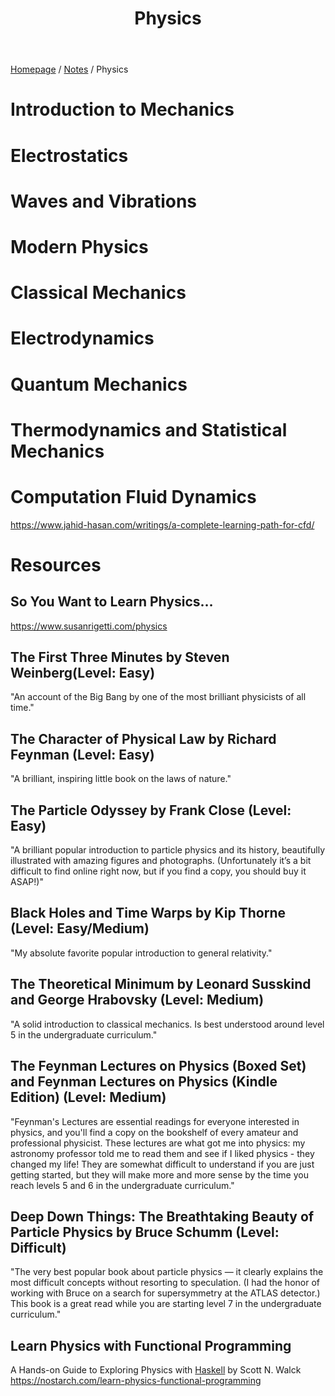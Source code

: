 #+title: Physics

[[file:../homepage.org][Homepage]] / [[file:../notes.org][Notes]] / Physics

* Introduction to Mechanics

* Electrostatics

* Waves and Vibrations

* Modern Physics

* Classical Mechanics

* Electrodynamics

* Quantum Mechanics

* Thermodynamics and Statistical Mechanics

* Computation Fluid Dynamics
https://www.jahid-hasan.com/writings/a-complete-learning-path-for-cfd/

* Resources
** So You Want to Learn Physics…
https://www.susanrigetti.com/physics
** The First Three Minutes by Steven Weinberg(Level: Easy)
"An account of the Big Bang by one of the most brilliant physicists of all time."
** The Character of Physical Law by Richard Feynman (Level: Easy)
"A brilliant, inspiring little book on the laws of nature."
** The Particle Odyssey by Frank Close (Level: Easy)
"A brilliant popular introduction to particle physics and its history, beautifully illustrated with amazing figures and photographs. (Unfortunately it’s a bit difficult to find online right now, but if you find a copy, you should buy it ASAP!)"
** Black Holes and Time Warps by Kip Thorne (Level: Easy/Medium)
"My absolute favorite popular introduction to general relativity."
** The Theoretical Minimum by Leonard Susskind and George Hrabovsky (Level: Medium)
"A solid introduction to classical mechanics. Is best understood around level 5 in the undergraduate curriculum."
** The Feynman Lectures on Physics (Boxed Set) and Feynman Lectures on Physics (Kindle Edition) (Level: Medium)
"Feynman's Lectures are essential readings for everyone interested in physics, and you'll find a copy on the bookshelf of every amateur and professional physicist. These lectures are what got me into physics: my astronomy professor told me to read them and see if I liked physics - they changed my life! They are somewhat difficult to understand if you are just getting started, but they will make more and more sense by the time you reach levels 5 and 6 in the undergraduate curriculum."
** Deep Down Things: The Breathtaking Beauty of Particle Physics by Bruce Schumm (Level: Difficult)
"The very best popular book about particle physics — it clearly explains the most difficult concepts without resorting to speculation. (I had the honor of working with Bruce on a search for supersymmetry at the ATLAS detector.) This book is a great read while you are starting level 7 in the undergraduate curriculum."
** Learn Physics with Functional Programming
A Hands-on Guide to Exploring Physics with [[file:computer-science/languages/haskell.org][Haskell]]
by Scott N. Walck
https://nostarch.com/learn-physics-functional-programming
